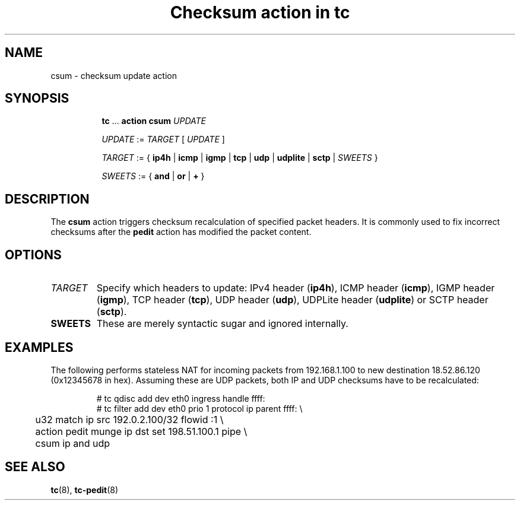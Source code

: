 .TH "Checksum action in tc" 8 "11 Jan 2015" "iproute2" "Linux"

.SH NAME
csum - checksum update action
.SH SYNOPSIS
.in +8
.ti -8
.BR tc " ... " "action csum"
.I UPDATE

.ti -8
.IR UPDATE " := " TARGET " [ " UPDATE " ]"

.ti -8
.IR TARGET " := { "
.BR ip4h " |"
.BR icmp " |"
.BR igmp " |"
.BR tcp " |"
.BR udp " |"
.BR udplite " |"
.BR sctp " |"
.IR SWEETS " }"

.ti -8
.IR SWEETS " := { "
.BR and " | " or " | " + " }"
.SH DESCRIPTION
The
.B csum
action triggers checksum recalculation of specified packet headers. It is
commonly used to fix incorrect checksums after the
.B pedit
action has modified the packet content.
.SH OPTIONS
.TP
.I TARGET
Specify which headers to update: IPv4 header
.RB ( ip4h ),
ICMP header
.RB ( icmp ),
IGMP header
.RB ( igmp ),
TCP header
.RB ( tcp ),
UDP header
.RB ( udp ),
UDPLite header
.RB ( udplite ") or"
SCTP header
.RB ( sctp ).
.TP
.B SWEETS
These are merely syntactic sugar and ignored internally.
.SH EXAMPLES
The following performs stateless NAT for incoming packets from 192.168.1.100 to
new destination 18.52.86.120 (0x12345678 in hex). Assuming these are UDP
packets, both IP and UDP checksums have to be recalculated:

.RS
.EX
# tc qdisc add dev eth0 ingress handle ffff:
# tc filter add dev eth0 prio 1 protocol ip parent ffff: \\
	u32 match ip src 192.0.2.100/32 flowid :1 \\
	action pedit munge ip dst set 198.51.100.1 pipe \\
	csum ip and udp
.EE
.RE

.SH SEE ALSO
.BR tc (8),
.BR tc-pedit (8)
